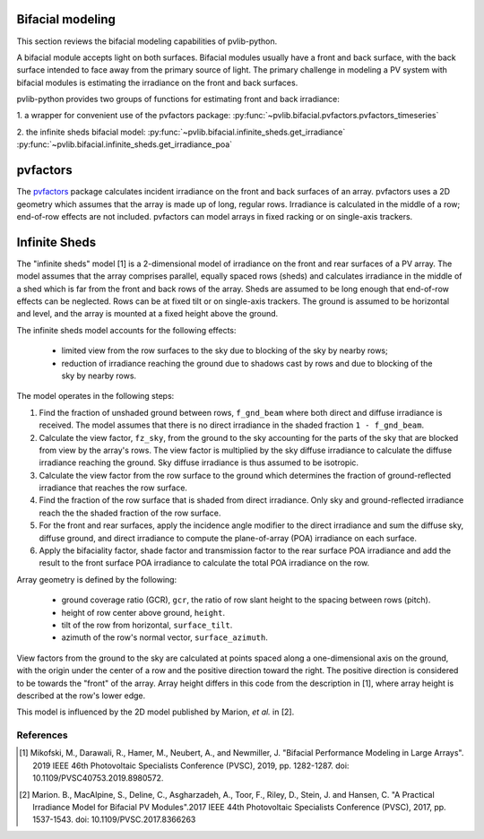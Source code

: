 .. _bifacial:

Bifacial modeling
=================

This section reviews the bifacial modeling capabilities of
pvlib-python.

A bifacial module accepts light on both surfaces. Bifacial modules usually have
a front and back surface, with the back surface intended to face away from
the primary source of light. The primary challenge in modeling a PV system
with bifacial modules is estimating the irradiance on the front and back
surfaces.

pvlib-python provides two groups of functions for estimating front and back
irradiance:

1. a wrapper for convenient use of the pvfactors package:
:py:func:`~pvlib.bifacial.pvfactors.pvfactors_timeseries`

2. the infinite sheds bifacial model:
:py:func:`~pvlib.bifacial.infinite_sheds.get_irradiance`
:py:func:`~pvlib.bifacial.infinite_sheds.get_irradiance_poa`


pvfactors
=========

The `pvfactors <https://sunpower.github.io/pvfactors/>`_ package calculates
incident irradiance on the front and back surfaces of an array. pvfactors uses
a 2D geometry which assumes that the array is made up of long, regular rows.
Irradiance is calculated in the middle of a row; end-of-row effects are not
included. pvfactors can model arrays in fixed racking or on single-axis
trackers.


Infinite Sheds
==============

The "infinite sheds" model [1] is a 2-dimensional model of irradiance on the
front and rear surfaces of a PV array. The model assumes that the array
comprises parallel, equally spaced rows (sheds) and calculates irradiance in
the middle of a shed which is far from the front and back rows of the array.
Sheds are assumed to be long enough that end-of-row effects can be
neglected. Rows can be at fixed tilt or on single-axis trackers. The ground
is assumed to be horizontal and level, and the array is mounted at a fixed
height above the ground.

The infinite sheds model accounts for the following effects:

    - limited view from the row surfaces to the sky due to blocking of the
      sky by nearby rows;
    - reduction of irradiance reaching the ground due to shadows cast by
      rows and due to blocking of the sky by nearby rows.

The model operates in the following steps:

1. Find the fraction of unshaded ground between rows, ``f_gnd_beam`` where
   both direct and diffuse irradiance is received. The model assumes that
   there is no direct irradiance in the shaded fraction ``1 - f_gnd_beam``.
2. Calculate the view factor, ``fz_sky``, from the ground to the sky accounting
   for the parts of the sky that are blocked from view by the array's rows.
   The view factor is multiplied by the sky diffuse irradiance to calculate
   the diffuse irradiance reaching the ground. Sky diffuse irradiance is thus
   assumed to be isotropic.
3. Calculate the view factor from the row surface to the ground which
   determines the fraction of ground-reflected irradiance that reaches the row
   surface.
4. Find the fraction of the row surface that is shaded from direct irradiance.
   Only sky and ground-reflected irradiance reach the the shaded fraction of
   the row surface.
5. For the front and rear surfaces, apply the incidence angle modifier to
   the direct irradiance and sum the diffuse sky, diffuse ground, and direct
   irradiance to compute the plane-of-array (POA) irradiance on each surface.
6. Apply the bifaciality factor, shade factor and transmission factor to
   the rear surface POA irradiance and add the result to the front surface
   POA irradiance to calculate the total POA irradiance on the row.

Array geometry is defined by the following:

    - ground coverage ratio (GCR), ``gcr``, the ratio of row slant height to
      the spacing between rows (pitch).
    - height of row center above ground, ``height``.
    - tilt of the row from horizontal, ``surface_tilt``.
    - azimuth of the row's normal vector, ``surface_azimuth``.
View factors from the ground to the sky are calculated at points spaced along
a one-dimensional axis on the ground, with the origin under the center of a
row and the positive direction toward the right. The positive direction is
considered to be towards the "front" of the array. Array height differs in this
code from the description in [1], where array height is described at the row's
lower edge.

This model is influenced by the 2D model published by Marion, *et al.* in [2].

References
----------
.. [1] Mikofski, M., Darawali, R., Hamer, M., Neubert, A., and Newmiller,
   J. "Bifacial Performance Modeling in Large Arrays". 2019 IEEE 46th
   Photovoltaic Specialists Conference (PVSC), 2019, pp. 1282-1287.
   doi: 10.1109/PVSC40753.2019.8980572.
.. [2] Marion. B., MacAlpine, S., Deline, C., Asgharzadeh, A., Toor, F.,
   Riley, D., Stein, J. and Hansen, C. "A Practical Irradiance Model for
   Bifacial PV Modules".2017 IEEE 44th Photovoltaic Specialists Conference
   (PVSC), 2017, pp. 1537-1543. doi: 10.1109/PVSC.2017.8366263

